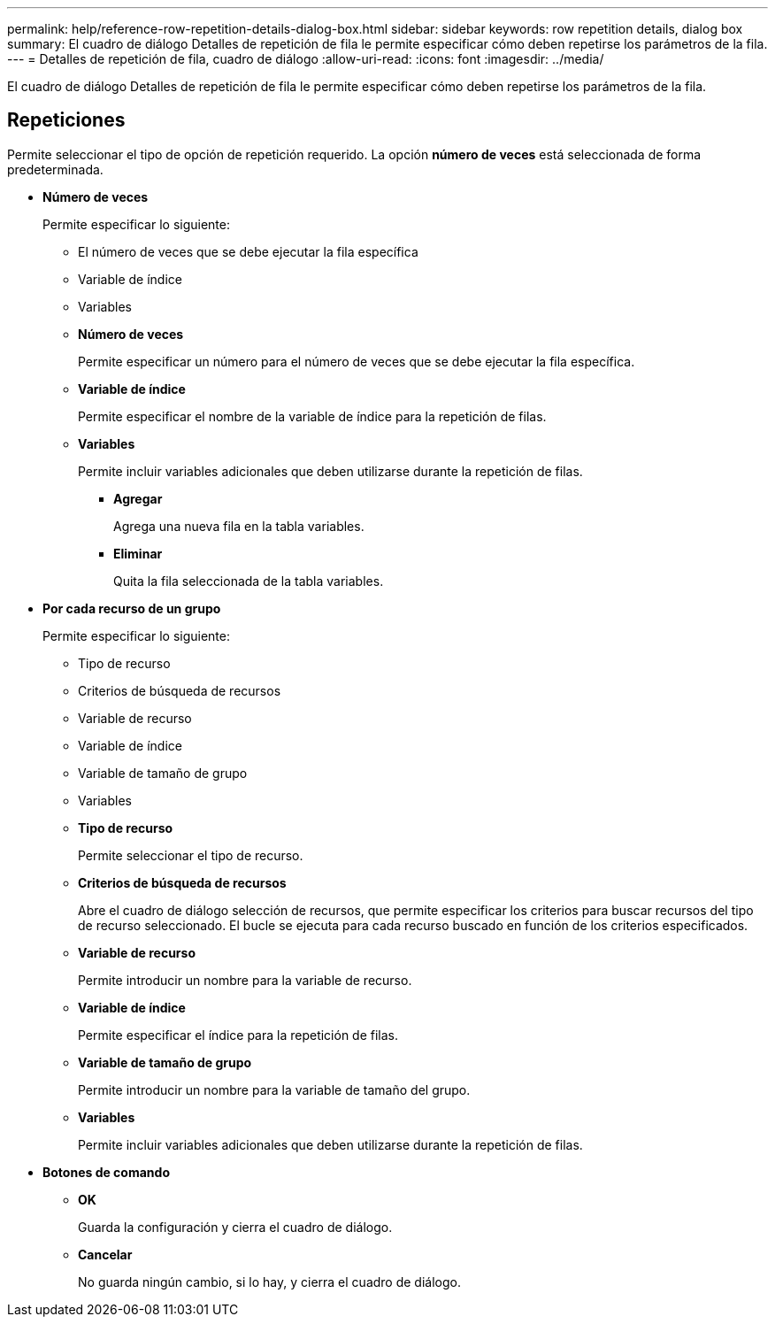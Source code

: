 ---
permalink: help/reference-row-repetition-details-dialog-box.html 
sidebar: sidebar 
keywords: row repetition details, dialog box 
summary: El cuadro de diálogo Detalles de repetición de fila le permite especificar cómo deben repetirse los parámetros de la fila. 
---
= Detalles de repetición de fila, cuadro de diálogo
:allow-uri-read: 
:icons: font
:imagesdir: ../media/


[role="lead"]
El cuadro de diálogo Detalles de repetición de fila le permite especificar cómo deben repetirse los parámetros de la fila.



== Repeticiones

Permite seleccionar el tipo de opción de repetición requerido. La opción *número de veces* está seleccionada de forma predeterminada.

* *Número de veces*
+
Permite especificar lo siguiente:

+
** El número de veces que se debe ejecutar la fila específica
** Variable de índice
** Variables
** *Número de veces*
+
Permite especificar un número para el número de veces que se debe ejecutar la fila específica.

** *Variable de índice*
+
Permite especificar el nombre de la variable de índice para la repetición de filas.

** *Variables*
+
Permite incluir variables adicionales que deben utilizarse durante la repetición de filas.

+
*** *Agregar*
+
Agrega una nueva fila en la tabla variables.

*** *Eliminar*
+
Quita la fila seleccionada de la tabla variables.





* *Por cada recurso de un grupo*
+
Permite especificar lo siguiente:

+
** Tipo de recurso
** Criterios de búsqueda de recursos
** Variable de recurso
** Variable de índice
** Variable de tamaño de grupo
** Variables
** *Tipo de recurso*
+
Permite seleccionar el tipo de recurso.

** *Criterios de búsqueda de recursos*
+
Abre el cuadro de diálogo selección de recursos, que permite especificar los criterios para buscar recursos del tipo de recurso seleccionado. El bucle se ejecuta para cada recurso buscado en función de los criterios especificados.

** *Variable de recurso*
+
Permite introducir un nombre para la variable de recurso.

** *Variable de índice*
+
Permite especificar el índice para la repetición de filas.

** *Variable de tamaño de grupo*
+
Permite introducir un nombre para la variable de tamaño del grupo.

** *Variables*
+
Permite incluir variables adicionales que deben utilizarse durante la repetición de filas.



* *Botones de comando*
+
** *OK*
+
Guarda la configuración y cierra el cuadro de diálogo.

** *Cancelar*
+
No guarda ningún cambio, si lo hay, y cierra el cuadro de diálogo.




